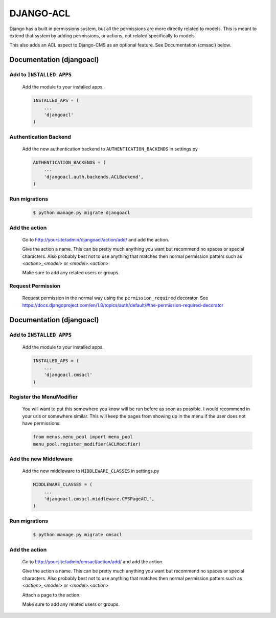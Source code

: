 ==========
DJANGO-ACL
==========

Django has a built in permissions system, but all the permissions are more directly related to models. This is meant to
extend that system by adding permissions, or actions, not related specifically to models.

This also adds an ACL aspect to Django-CMS as an optional feature. See Documentation (cmsacl) below.

*************************
Documentation (djangoacl)
*************************

Add to ``INSTALLED APPS``
=========================
    Add the module to your installed apps.

    .. code-block:: python

        INSTALLED_APS = (
            ...
            'djangoacl'
        )

Authentication Backend
======================
    Add the new authentication backend to ``AUTHENTICATION_BACKENDS`` in settings.py

    .. code-block:: python

        AUTHENTICATION_BACKENDS = (
            ...
            'djangoacl.auth.backends.ACLBackend',
        )

Run migrations
==============
    .. code-block:: bash

        $ python manage.py migrate djangoacl

Add the action
==============
    Go to http://yoursite/admin/djangoacl/action/add/ and add the action.

    Give the action a name. This can be pretty much anything you want but recommend no spaces or special characters.
    Also probably best not to use anything that matches then normal permission patters such as `<action>_<model>` or
    `<model>.<action>`

    Make sure to add any related users or groups.

Request Permission
==================

    Request permission in the normal way using the ``permission_required`` decorator. See
    https://docs.djangoproject.com/en/1.8/topics/auth/default/#the-permission-required-decorator

*************************
Documentation (djangoacl)
*************************

Add to ``INSTALLED APPS``
=========================
    Add the module to your installed apps.

    .. code-block:: python

        INSTALLED_APS = (
            ...
            'djangoacl.cmsacl'
        )

Register the MenuModifier
=========================
    You will want to put this somewhere you know will be run before as soon as possible. I would recommend in your
    urls or somewhere similar. This will keep the pages from showing up in the menu if the user does not have
    permissions.

    .. code-block:: python

        from menus.menu_pool import menu_pool
        menu_pool.register_modifier(ACLModifier)

Add the new Middleware
======================
    Add the new middleware to ``MIDDLEWARE_CLASSES`` in settings.py

    .. code-block:: python

        MIDDLEWARE_CLASSES = (
            ...
            'djangoacl.cmsacl.middleware.CMSPageACL',
        )

Run migrations
==============
    .. code-block:: bash

        $ python manage.py migrate cmsacl

Add the action
==============
    Go to http://yoursite/admin/cmsacl/action/add/ and add the action.

    Give the action a name. This can be pretty much anything you want but recommend no spaces or special characters.
    Also probably best not to use anything that matches then normal permission patters such as `<action>_<model>` or
    `<model>.<action>`

    Attach a page to the action.

    Make sure to add any related users or groups.
